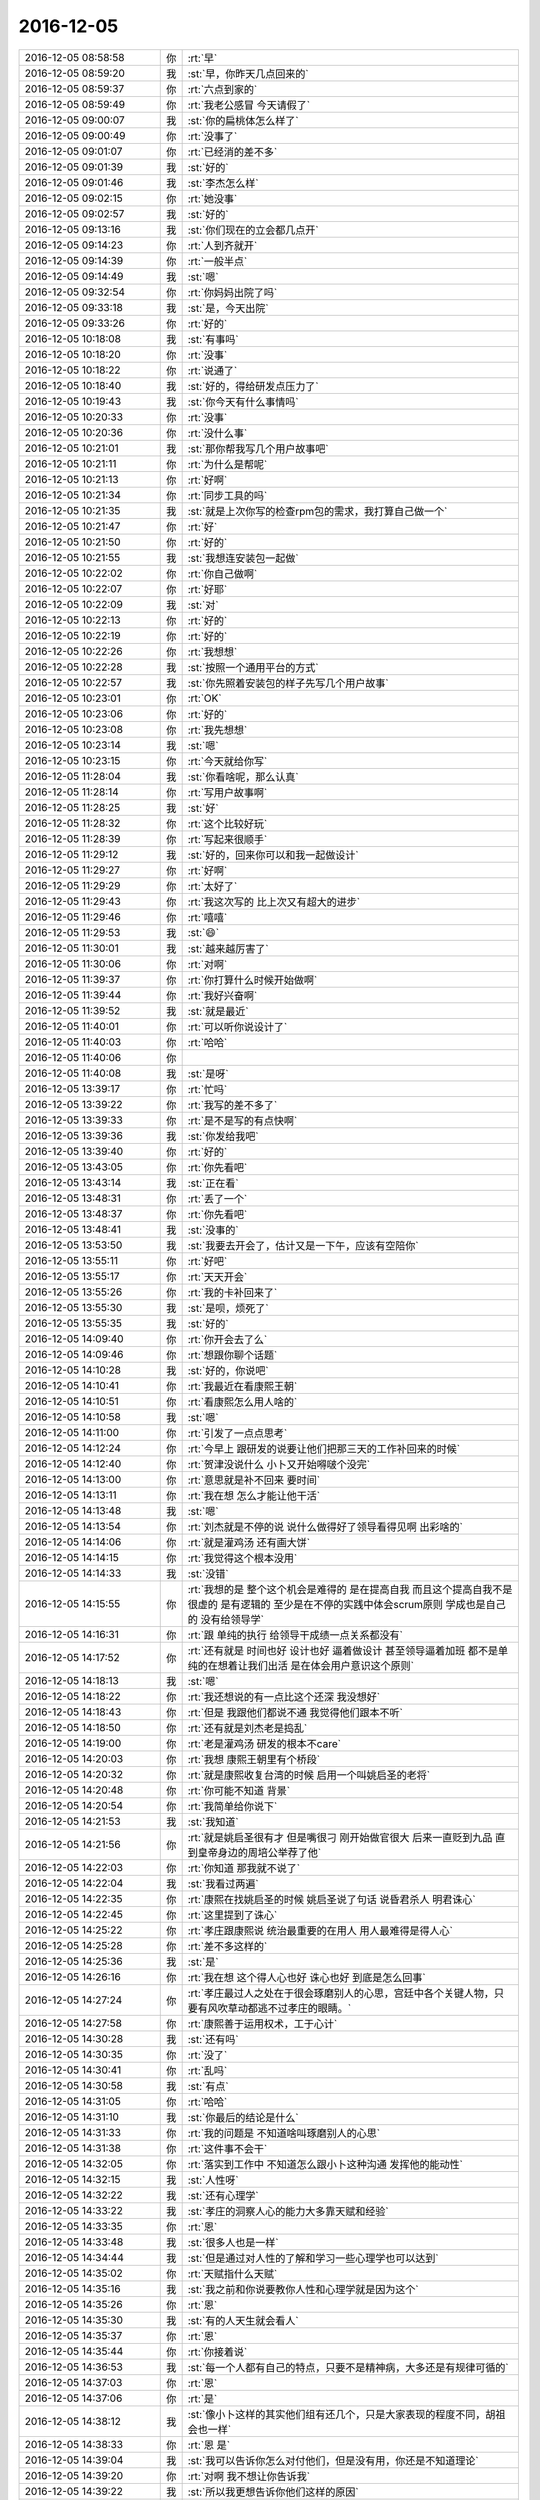 2016-12-05
-------------

.. list-table::
   :widths: 25, 1, 60

   * - 2016-12-05 08:58:58
     - 你
     - :rt:`早`
   * - 2016-12-05 08:59:20
     - 我
     - :st:`早，你昨天几点回来的`
   * - 2016-12-05 08:59:37
     - 你
     - :rt:`六点到家的`
   * - 2016-12-05 08:59:49
     - 你
     - :rt:`我老公感冒 今天请假了`
   * - 2016-12-05 09:00:07
     - 我
     - :st:`你的扁桃体怎么样了`
   * - 2016-12-05 09:00:49
     - 你
     - :rt:`没事了`
   * - 2016-12-05 09:01:07
     - 你
     - :rt:`已经消的差不多`
   * - 2016-12-05 09:01:39
     - 我
     - :st:`好的`
   * - 2016-12-05 09:01:46
     - 我
     - :st:`李杰怎么样`
   * - 2016-12-05 09:02:15
     - 你
     - :rt:`她没事`
   * - 2016-12-05 09:02:57
     - 我
     - :st:`好的`
   * - 2016-12-05 09:13:16
     - 我
     - :st:`你们现在的立会都几点开`
   * - 2016-12-05 09:14:23
     - 你
     - :rt:`人到齐就开`
   * - 2016-12-05 09:14:39
     - 你
     - :rt:`一般半点`
   * - 2016-12-05 09:14:49
     - 我
     - :st:`嗯`
   * - 2016-12-05 09:32:54
     - 你
     - :rt:`你妈妈出院了吗`
   * - 2016-12-05 09:33:18
     - 我
     - :st:`是，今天出院`
   * - 2016-12-05 09:33:26
     - 你
     - :rt:`好的`
   * - 2016-12-05 10:18:08
     - 我
     - :st:`有事吗`
   * - 2016-12-05 10:18:20
     - 你
     - :rt:`没事`
   * - 2016-12-05 10:18:22
     - 你
     - :rt:`说通了`
   * - 2016-12-05 10:18:40
     - 我
     - :st:`好的，得给研发点压力了`
   * - 2016-12-05 10:19:43
     - 我
     - :st:`你今天有什么事情吗`
   * - 2016-12-05 10:20:33
     - 你
     - :rt:`没事`
   * - 2016-12-05 10:20:36
     - 你
     - :rt:`没什么事`
   * - 2016-12-05 10:21:01
     - 我
     - :st:`那你帮我写几个用户故事吧`
   * - 2016-12-05 10:21:11
     - 你
     - :rt:`为什么是帮呢`
   * - 2016-12-05 10:21:13
     - 你
     - :rt:`好啊`
   * - 2016-12-05 10:21:34
     - 你
     - :rt:`同步工具的吗`
   * - 2016-12-05 10:21:35
     - 我
     - :st:`就是上次你写的检查rpm包的需求，我打算自己做一个`
   * - 2016-12-05 10:21:47
     - 你
     - :rt:`好`
   * - 2016-12-05 10:21:50
     - 你
     - :rt:`好的`
   * - 2016-12-05 10:21:55
     - 我
     - :st:`我想连安装包一起做`
   * - 2016-12-05 10:22:02
     - 你
     - :rt:`你自己做啊`
   * - 2016-12-05 10:22:07
     - 你
     - :rt:`好耶`
   * - 2016-12-05 10:22:09
     - 我
     - :st:`对`
   * - 2016-12-05 10:22:13
     - 你
     - :rt:`好的`
   * - 2016-12-05 10:22:19
     - 你
     - :rt:`好的`
   * - 2016-12-05 10:22:26
     - 你
     - :rt:`我想想`
   * - 2016-12-05 10:22:28
     - 我
     - :st:`按照一个通用平台的方式`
   * - 2016-12-05 10:22:57
     - 我
     - :st:`你先照着安装包的样子先写几个用户故事`
   * - 2016-12-05 10:23:01
     - 你
     - :rt:`OK`
   * - 2016-12-05 10:23:06
     - 你
     - :rt:`好的`
   * - 2016-12-05 10:23:08
     - 你
     - :rt:`我先想想`
   * - 2016-12-05 10:23:14
     - 我
     - :st:`嗯`
   * - 2016-12-05 10:23:15
     - 你
     - :rt:`今天就给你写`
   * - 2016-12-05 11:28:04
     - 我
     - :st:`你看啥呢，那么认真`
   * - 2016-12-05 11:28:14
     - 你
     - :rt:`写用户故事啊`
   * - 2016-12-05 11:28:25
     - 我
     - :st:`好`
   * - 2016-12-05 11:28:32
     - 你
     - :rt:`这个比较好玩`
   * - 2016-12-05 11:28:39
     - 你
     - :rt:`写起来很顺手`
   * - 2016-12-05 11:29:12
     - 我
     - :st:`好的，回来你可以和我一起做设计`
   * - 2016-12-05 11:29:27
     - 你
     - :rt:`好啊`
   * - 2016-12-05 11:29:29
     - 你
     - :rt:`太好了`
   * - 2016-12-05 11:29:43
     - 你
     - :rt:`我这次写的 比上次又有超大的进步`
   * - 2016-12-05 11:29:46
     - 你
     - :rt:`嘻嘻`
   * - 2016-12-05 11:29:53
     - 我
     - :st:`😄`
   * - 2016-12-05 11:30:01
     - 我
     - :st:`越来越厉害了`
   * - 2016-12-05 11:30:06
     - 你
     - :rt:`对啊`
   * - 2016-12-05 11:39:37
     - 你
     - :rt:`你打算什么时候开始做啊`
   * - 2016-12-05 11:39:44
     - 你
     - :rt:`我好兴奋啊`
   * - 2016-12-05 11:39:52
     - 我
     - :st:`就是最近`
   * - 2016-12-05 11:40:01
     - 你
     - :rt:`可以听你说设计了`
   * - 2016-12-05 11:40:03
     - 你
     - :rt:`哈哈`
   * - 2016-12-05 11:40:06
     - 你
     - .. image:: images/b2cb14beda7fd41ec5ff4ef4c448c7ed.gif
          :width: 100px
   * - 2016-12-05 11:40:08
     - 我
     - :st:`是呀`
   * - 2016-12-05 13:39:17
     - 你
     - :rt:`忙吗`
   * - 2016-12-05 13:39:22
     - 你
     - :rt:`我写的差不多了`
   * - 2016-12-05 13:39:33
     - 你
     - :rt:`是不是写的有点快啊`
   * - 2016-12-05 13:39:36
     - 我
     - :st:`你发给我吧`
   * - 2016-12-05 13:39:40
     - 你
     - :rt:`好的`
   * - 2016-12-05 13:43:05
     - 你
     - :rt:`你先看吧`
   * - 2016-12-05 13:43:14
     - 我
     - :st:`正在看`
   * - 2016-12-05 13:48:31
     - 你
     - :rt:`丢了一个`
   * - 2016-12-05 13:48:37
     - 你
     - :rt:`你先看吧`
   * - 2016-12-05 13:48:41
     - 我
     - :st:`没事的`
   * - 2016-12-05 13:53:50
     - 我
     - :st:`我要去开会了，估计又是一下午，应该有空陪你`
   * - 2016-12-05 13:55:11
     - 你
     - :rt:`好吧`
   * - 2016-12-05 13:55:17
     - 你
     - :rt:`天天开会`
   * - 2016-12-05 13:55:26
     - 你
     - :rt:`我的卡补回来了`
   * - 2016-12-05 13:55:30
     - 我
     - :st:`是呗，烦死了`
   * - 2016-12-05 13:55:35
     - 我
     - :st:`好的`
   * - 2016-12-05 14:09:40
     - 你
     - :rt:`你开会去了么`
   * - 2016-12-05 14:09:46
     - 你
     - :rt:`想跟你聊个话题`
   * - 2016-12-05 14:10:28
     - 我
     - :st:`好的，你说吧`
   * - 2016-12-05 14:10:41
     - 你
     - :rt:`我最近在看康熙王朝`
   * - 2016-12-05 14:10:51
     - 你
     - :rt:`看康熙怎么用人啥的`
   * - 2016-12-05 14:10:58
     - 我
     - :st:`嗯`
   * - 2016-12-05 14:11:00
     - 你
     - :rt:`引发了一点点思考`
   * - 2016-12-05 14:12:24
     - 你
     - :rt:`今早上 跟研发的说要让他们把那三天的工作补回来的时候`
   * - 2016-12-05 14:12:40
     - 你
     - :rt:`贺津没说什么 小卜又开始嘚啵个没完`
   * - 2016-12-05 14:13:00
     - 你
     - :rt:`意思就是补不回来 要时间`
   * - 2016-12-05 14:13:11
     - 你
     - :rt:`我在想 怎么才能让他干活`
   * - 2016-12-05 14:13:48
     - 我
     - :st:`嗯`
   * - 2016-12-05 14:13:54
     - 你
     - :rt:`刘杰就是不停的说 说什么做得好了领导看得见啊 出彩啥的`
   * - 2016-12-05 14:14:06
     - 你
     - :rt:`就是灌鸡汤  还有画大饼`
   * - 2016-12-05 14:14:15
     - 你
     - :rt:`我觉得这个根本没用`
   * - 2016-12-05 14:14:33
     - 我
     - :st:`没错`
   * - 2016-12-05 14:15:55
     - 你
     - :rt:`我想的是 整个这个机会是难得的 是在提高自我  而且这个提高自我不是很虚的 是有逻辑的 至少是在不停的实践中体会scrum原则  学成也是自己的  没有给领导学`
   * - 2016-12-05 14:16:31
     - 你
     - :rt:`跟 单纯的执行  给领导干成绩一点关系都没有`
   * - 2016-12-05 14:17:52
     - 你
     - :rt:`还有就是  时间也好 设计也好  逼着做设计  甚至领导逼着加班  都不是单纯的在想着让我们出活 是在体会用户意识这个原则`
   * - 2016-12-05 14:18:13
     - 我
     - :st:`嗯`
   * - 2016-12-05 14:18:22
     - 你
     - :rt:`我还想说的有一点比这个还深  我没想好`
   * - 2016-12-05 14:18:43
     - 你
     - :rt:`但是 我跟他们都说不通 我觉得他们跟本不听`
   * - 2016-12-05 14:18:50
     - 你
     - :rt:`还有就是刘杰老是捣乱`
   * - 2016-12-05 14:19:00
     - 你
     - :rt:`老是灌鸡汤 研发的根本不care`
   * - 2016-12-05 14:20:03
     - 你
     - :rt:`我想 康熙王朝里有个桥段`
   * - 2016-12-05 14:20:32
     - 你
     - :rt:`就是康熙收复台湾的时候 启用一个叫姚启圣的老将`
   * - 2016-12-05 14:20:48
     - 你
     - :rt:`你可能不知道 背景`
   * - 2016-12-05 14:20:54
     - 你
     - :rt:`我简单给你说下`
   * - 2016-12-05 14:21:53
     - 我
     - :st:`我知道`
   * - 2016-12-05 14:21:56
     - 你
     - :rt:`就是姚启圣很有才 但是嘴很刁  刚开始做官很大 后来一直贬到九品  直到皇帝身边的周培公举荐了他`
   * - 2016-12-05 14:22:03
     - 你
     - :rt:`你知道 那我就不说了`
   * - 2016-12-05 14:22:04
     - 我
     - :st:`我看过两遍`
   * - 2016-12-05 14:22:35
     - 你
     - :rt:`康熙在找姚启圣的时候 姚启圣说了句话  说昏君杀人  明君诛心`
   * - 2016-12-05 14:22:45
     - 你
     - :rt:`这里提到了诛心`
   * - 2016-12-05 14:25:22
     - 你
     - :rt:`孝庄跟康熙说 统治最重要的在用人 用人最难得是得人心`
   * - 2016-12-05 14:25:28
     - 你
     - :rt:`差不多这样的`
   * - 2016-12-05 14:25:36
     - 我
     - :st:`是`
   * - 2016-12-05 14:26:16
     - 你
     - :rt:`我在想 这个得人心也好 诛心也好 到底是怎么回事`
   * - 2016-12-05 14:27:24
     - 你
     - :rt:`孝庄最过人之处在于很会琢磨别人的心思，宫廷中各个关键人物，只要有风吹草动都逃不过孝庄的眼睛。`
   * - 2016-12-05 14:27:58
     - 你
     - :rt:`康熙善于运用权术，工于心计`
   * - 2016-12-05 14:30:28
     - 我
     - :st:`还有吗`
   * - 2016-12-05 14:30:35
     - 你
     - :rt:`没了`
   * - 2016-12-05 14:30:41
     - 你
     - :rt:`乱吗`
   * - 2016-12-05 14:30:58
     - 我
     - :st:`有点`
   * - 2016-12-05 14:31:05
     - 你
     - :rt:`哈哈`
   * - 2016-12-05 14:31:10
     - 我
     - :st:`你最后的结论是什么`
   * - 2016-12-05 14:31:33
     - 你
     - :rt:`我的问题是 不知道啥叫琢磨别人的心思`
   * - 2016-12-05 14:31:38
     - 你
     - :rt:`这件事不会干`
   * - 2016-12-05 14:32:05
     - 你
     - :rt:`落实到工作中 不知道怎么跟小卜这种沟通 发挥他的能动性`
   * - 2016-12-05 14:32:15
     - 我
     - :st:`人性呀`
   * - 2016-12-05 14:32:22
     - 我
     - :st:`还有心理学`
   * - 2016-12-05 14:33:22
     - 我
     - :st:`孝庄的洞察人心的能力大多靠天赋和经验`
   * - 2016-12-05 14:33:35
     - 你
     - :rt:`恩`
   * - 2016-12-05 14:33:48
     - 我
     - :st:`很多人也是一样`
   * - 2016-12-05 14:34:44
     - 我
     - :st:`但是通过对人性的了解和学习一些心理学也可以达到`
   * - 2016-12-05 14:35:02
     - 你
     - :rt:`天赋指什么天赋`
   * - 2016-12-05 14:35:16
     - 我
     - :st:`我之前和你说要教你人性和心理学就是因为这个`
   * - 2016-12-05 14:35:26
     - 你
     - :rt:`恩`
   * - 2016-12-05 14:35:30
     - 我
     - :st:`有的人天生就会看人`
   * - 2016-12-05 14:35:37
     - 你
     - :rt:`恩`
   * - 2016-12-05 14:35:44
     - 你
     - :rt:`你接着说`
   * - 2016-12-05 14:36:53
     - 我
     - :st:`每一个人都有自己的特点，只要不是精神病，大多还是有规律可循的`
   * - 2016-12-05 14:37:03
     - 你
     - :rt:`恩`
   * - 2016-12-05 14:37:06
     - 你
     - :rt:`是`
   * - 2016-12-05 14:38:12
     - 我
     - :st:`像小卜这样的其实他们组有还几个，只是大家表现的程度不同，胡祖会也一样`
   * - 2016-12-05 14:38:33
     - 你
     - :rt:`恩 是`
   * - 2016-12-05 14:39:04
     - 我
     - :st:`我可以告诉你怎么对付他们，但是没有用，你还是不知道理论`
   * - 2016-12-05 14:39:20
     - 你
     - :rt:`对啊 我不想让你告诉我`
   * - 2016-12-05 14:39:22
     - 我
     - :st:`所以我更想告诉你他们这样的原因`
   * - 2016-12-05 14:39:24
     - 你
     - :rt:`因为没用`
   * - 2016-12-05 14:39:35
     - 我
     - :st:`然后你自己去想解决办法`
   * - 2016-12-05 14:39:47
     - 你
     - :rt:`我现在不想你告诉我任何解决问题的方法`
   * - 2016-12-05 14:40:46
     - 你
     - :rt:`这样我永远都不会自己做`
   * - 2016-12-05 14:41:07
     - 我
     - :st:`学习人性和心心理学最大的障碍是感性`
   * - 2016-12-05 14:41:32
     - 我
     - :st:`只有做到很高的理性才能去掌握人性`
   * - 2016-12-05 14:42:05
     - 你
     - :rt:`恩`
   * - 2016-12-05 14:42:08
     - 我
     - :st:`要想做到好的理性就需要能克服自己的感性对自己的影响`
   * - 2016-12-05 14:42:17
     - 你
     - :rt:`恩`
   * - 2016-12-05 14:42:33
     - 你
     - :rt:`这点我比较难啊`
   * - 2016-12-05 14:42:40
     - 我
     - :st:`对呀`
   * - 2016-12-05 14:42:50
     - 我
     - :st:`你感性太强`
   * - 2016-12-05 14:43:03
     - 我
     - :st:`我现在也发愁`
   * - 2016-12-05 14:43:29
     - 我
     - :st:`其实你不知道，我曾经想过放弃了`
   * - 2016-12-05 14:43:48
     - 我
     - :st:`不想教你这些东西了`
   * - 2016-12-05 14:44:18
     - 我
     - :st:`主要还是怕你吃苦`
   * - 2016-12-05 14:44:56
     - 你
     - :rt:`不是吧`
   * - 2016-12-05 14:45:25
     - 你
     - :rt:`我觉得 逻辑性强的 会比较容易克服感性`
   * - 2016-12-05 14:45:30
     - 你
     - :rt:`别放弃我啊`
   * - 2016-12-05 14:45:46
     - 我
     - :st:`不会的`
   * - 2016-12-05 14:46:01
     - 你
     - :rt:`等我越来越因为不了解人性碰壁的话 会越来越想学习的`
   * - 2016-12-05 14:46:33
     - 我
     - :st:`嗯`
   * - 2016-12-05 14:47:33
     - 你
     - :rt:`我现在越来越喜欢 因为。。。 所以。。。这种东西`
   * - 2016-12-05 14:47:45
     - 你
     - :rt:`越来越不喜欢 感性的 没有理由的东西`
   * - 2016-12-05 14:48:05
     - 我
     - :st:`[微笑]`
   * - 2016-12-05 14:48:18
     - 你
     - :rt:`不管接触什么 都会问为什么 想不出为什么的东西会让我失去安全感`
   * - 2016-12-05 14:50:38
     - 我
     - :st:`啊，这么严重`
   * - 2016-12-05 14:50:48
     - 你
     - :rt:`对啊`
   * - 2016-12-05 14:50:51
     - 你
     - :rt:`会`
   * - 2016-12-05 14:51:04
     - 你
     - :rt:`不然就一直想为什么`
   * - 2016-12-05 14:51:36
     - 你
     - :rt:`给你说个好玩的`
   * - 2016-12-05 14:51:45
     - 我
     - :st:`嗯`
   * - 2016-12-05 14:52:22
     - 你
     - :rt:`你记得康熙有次南巡  在山西的时候给各官员训话`
   * - 2016-12-05 14:52:29
     - 你
     - :rt:`好像叫听训`
   * - 2016-12-05 14:53:09
     - 你
     - :rt:`当初是漠X接的驾`
   * - 2016-12-05 14:54:38
     - 你
     - :rt:`然后康熙说  ：有人劝他  皇上不应该经常露面 才能猜不透 ，这是御人之术  不是道`
   * - 2016-12-05 14:55:00
     - 你
     - :rt:`当时我跟李杰相视一下，接着看了`
   * - 2016-12-05 14:55:01
     - 你
     - :rt:`笑死我了`
   * - 2016-12-05 14:55:18
     - 我
     - :st:`😀`
   * - 2016-12-05 14:56:52
     - 你
     - :rt:`你是不是不知道笑点在哪啊`
   * - 2016-12-05 14:57:11
     - 我
     - :st:`是的`
   * - 2016-12-05 14:57:22
     - 你
     - :rt:`那你还笑`
   * - 2016-12-05 14:57:29
     - 你
     - :rt:`这是我跟李杰的秘密`
   * - 2016-12-05 14:57:32
     - 你
     - :rt:`我俩都知道`
   * - 2016-12-05 14:57:51
     - 我
     - :st:`嗯`
   * - 2016-12-05 15:02:37
     - 我
     - :st:`刚才大崔训人呢[惊恐]`
   * - 2016-12-05 15:02:54
     - 你
     - :rt:`大崔在呢啊 你快别聊天了`
   * - 2016-12-05 15:03:21
     - 我
     - :st:`在旁边屋`
   * - 2016-12-05 15:03:32
     - 你
     - :rt:`哦 训谁了`
   * - 2016-12-05 15:04:03
     - 我
     - :st:`财务总监`
   * - 2016-12-05 15:10:04
     - 我
     - :st:`无聊`
   * - 2016-12-05 15:10:19
     - 我
     - :st:`给你一篇文章看看吧`
   * - 2016-12-05 15:11:18
     - 我
     - [链接] `项目经理的谎言 | 程序师 <http://www.techug.com/lies-of-project-manager>`_
   * - 2016-12-05 15:12:09
     - 你
     - :rt:`我在看hadoop2.0呢`
   * - 2016-12-05 15:12:22
     - 你
     - :rt:`hadoop2.0的架构跟8611的差不多`
   * - 2016-12-05 15:12:39
     - 我
     - :st:`好的`
   * - 2016-12-05 15:12:53
     - 你
     - :rt:`namenode有多个 没有1.0的单点故障`
   * - 2016-12-05 15:13:05
     - 我
     - :st:`是`
   * - 2016-12-05 15:13:08
     - 你
     - :rt:`跟8611的coordinator节点似的`
   * - 2016-12-05 15:13:30
     - 你
     - :rt:`所以领导要hadoop2.0和8611的对比调研`
   * - 2016-12-05 15:14:09
     - 我
     - :st:`嗯`
   * - 2016-12-05 15:39:10
     - 我
     - :st:`我还要接着开同步工具的会[抓狂][抓狂][抓狂][抓狂]`
   * - 2016-12-05 15:39:16
     - 你
     - :rt:`我晕`
   * - 2016-12-05 15:39:19
     - 你
     - :rt:`哈哈`
   * - 2016-12-05 15:39:28
     - 你
     - :rt:`同步工具的会谁主持啊 还开呢吗`
   * - 2016-12-05 15:39:58
     - 我
     - :st:`都是陈婕主持`
   * - 2016-12-05 15:40:20
     - 你
     - :rt:`谁参加啊`
   * - 2016-12-05 15:40:31
     - 你
     - :rt:`不是周二开么`
   * - 2016-12-05 15:40:36
     - 你
     - :rt:`现在改为周一了？`
   * - 2016-12-05 15:40:52
     - 我
     - :st:`不一定`
   * - 2016-12-05 15:41:07
     - 我
     - :st:`现在就是我和番薯，还有up的`
   * - 2016-12-05 15:41:28
     - 你
     - :rt:`恩`
   * - 2016-12-05 15:41:33
     - 你
     - :rt:`up的也在做？`
   * - 2016-12-05 15:42:25
     - 我
     - :st:`没有做，一开始有他们，就一直让他们参加了`
   * - 2016-12-05 15:42:46
     - 你
     - :rt:`嗯嗯`
   * - 2016-12-05 15:43:52
     - 你
     - :rt:`田和旭明又开始不正经的聊天了`
   * - 2016-12-05 15:44:03
     - 你
     - :rt:`说什么咬旭明喷出来的是肉`
   * - 2016-12-05 15:44:09
     - 你
     - :rt:`油`
   * - 2016-12-05 15:44:16
     - 我
     - :st:`呵呵`
   * - 2016-12-05 16:25:44
     - 你
     - :rt:`你又不搭理我`
   * - 2016-12-05 16:25:46
     - 你
     - :rt:`哼`
   * - 2016-12-05 16:25:55
     - 你
     - :rt:`总是显得我那么那么倒贴`
   * - 2016-12-05 16:25:58
     - 我
     - :st:`没有呀`
   * - 2016-12-05 16:26:29
     - 我
     - :st:`才不是呢，我是暗暗的关心你`
   * - 2016-12-05 16:27:12
     - 你
     - :rt:`8611的coordiantor节点是share-nothing的吗`
   * - 2016-12-05 16:28:05
     - 我
     - :st:`是呀`
   * - 2016-12-05 16:29:01
     - 你
     - :rt:`为什么采用8611这种架构`
   * - 2016-12-05 16:29:07
     - 你
     - :rt:`是为了扩展性对吗`
   * - 2016-12-05 16:29:15
     - 我
     - :st:`差不多吧`
   * - 2016-12-05 16:29:20
     - 我
     - :st:`其实是历史原因`
   * - 2016-12-05 16:29:34
     - 我
     - :st:`8611就是8512的一个改进，或者说妥协`
   * - 2016-12-05 16:29:47
     - 你
     - :rt:`说说呗`
   * - 2016-12-05 16:29:53
     - 你
     - :rt:`我先给你说`
   * - 2016-12-05 16:29:57
     - 我
     - :st:`好`
   * - 2016-12-05 16:29:58
     - 你
     - :rt:`然后你再给我说`
   * - 2016-12-05 16:30:04
     - 你
     - :rt:`我给你说的hadoop`
   * - 2016-12-05 16:30:14
     - 你
     - :rt:`我刚看了  现在想跟8611做个对比`
   * - 2016-12-05 16:30:38
     - 你
     - :rt:`hadoop原来单点namenode的架构有扩展性问题 也有单点故障问题`
   * - 2016-12-05 16:31:09
     - 你
     - :rt:`他是先把单个namenode改为多个namenode的方式 改善扩展性`
   * - 2016-12-05 16:31:37
     - 你
     - :rt:`再通过多个namenode各自备份的形式 解决单点故障`
   * - 2016-12-05 16:31:44
     - 你
     - :rt:`举个例子`
   * - 2016-12-05 16:32:15
     - 你
     - :rt:`4个namenode节点  2个一组 互备  然后这两组代替原来的一个`
   * - 2016-12-05 16:32:32
     - 你
     - :rt:`他的发展是这样的`
   * - 2016-12-05 16:32:36
     - 你
     - :rt:`再说说8611`
   * - 2016-12-05 16:33:58
     - 你
     - :rt:`8512是没有master节点的 所以没有单点故障 但是由于管理和计算绑定在一起 导致扩展性差`
   * - 2016-12-05 16:34:05
     - 你
     - :rt:`8512节点数不能太多`
   * - 2016-12-05 16:34:38
     - 你
     - :rt:`然后把管理和计算解耦了吗？出了个coordinator节点？？？`
   * - 2016-12-05 16:34:40
     - 你
     - :rt:`是这样的吗`
   * - 2016-12-05 16:35:21
     - 你
     - :rt:`解决了扩展性问题   但是多个coordinator节点之间有啥区别啊  没有单点故障吗？`
   * - 2016-12-05 16:38:38
     - 你
     - :rt:`8611还是无master架构  hadoop始终都是有master架构`
   * - 2016-12-05 16:42:47
     - 我
     - :st:`你说的基本上对`
   * - 2016-12-05 16:42:58
     - 我
     - :st:`8611的coordinator是对等的`
   * - 2016-12-05 16:43:15
     - 你
     - :rt:`这就是我的问题所在`
   * - 2016-12-05 16:43:16
     - 我
     - :st:`本质上是没有联系的`
   * - 2016-12-05 16:43:34
     - 你
     - :rt:`对等的 那到底多少个c节点才合适啊`
   * - 2016-12-05 16:44:19
     - 我
     - :st:`楼下好像有一个公式`
   * - 2016-12-05 16:44:39
     - 我
     - :st:`就是一个gcluster对应多少gnode`
   * - 2016-12-05 16:44:57
     - 你
     - :rt:`那每个c节点都干啥啊`
   * - 2016-12-05 16:44:59
     - 你
     - :rt:`就是职责`
   * - 2016-12-05 16:45:08
     - 你
     - :rt:`我先说下 打断你下`
   * - 2016-12-05 16:45:44
     - 你
     - :rt:`你看hadoop的多个namenode是可以根据应用分开的 不同的namenode负责一部分应用 但是我们的c节点没有这个功能`
   * - 2016-12-05 16:45:49
     - 你
     - :rt:`大家都是一样一样的`
   * - 2016-12-05 16:46:46
     - 我
     - :st:`hadoop那个是另外一个维度的功能，叫sharding`
   * - 2016-12-05 16:46:54
     - 我
     - :st:`或者叫负载均衡`
   * - 2016-12-05 16:47:16
     - 你
     - :rt:`what`
   * - 2016-12-05 16:47:18
     - 我
     - :st:`咱们的c节点是完全对等`
   * - 2016-12-05 16:48:03
     - 我
     - :st:`这是两个完全不同的架构`
   * - 2016-12-05 16:50:07
     - 我
     - :st:`你别听他瞎说，他说的模型不对`
   * - 2016-12-05 16:50:24
     - 你
     - :rt:`我先听听`
   * - 2016-12-05 16:50:28
     - 你
     - :rt:`有个感性认识`
   * - 2016-12-05 16:52:16
     - 我
     - :st:`他们都聚焦于具体的执行`
   * - 2016-12-05 16:52:22
     - 我
     - :st:`说的都不是模型`
   * - 2016-12-05 16:52:28
     - 你
     - :rt:`恩`
   * - 2016-12-05 16:52:39
     - 你
     - :rt:`我知道 他说的很多错的`
   * - 2016-12-05 17:12:45
     - 你
     - :rt:`你说的很对 王志果然错的很离谱`
   * - 2016-12-05 17:12:46
     - 你
     - :rt:`嘻嘻`
   * - 2016-12-05 17:56:37
     - 我
     - :st:`刚才我给二组开会，他们除了番薯站着，其他人都坐着`
   * - 2016-12-05 17:56:56
     - 你
     - :rt:`真大爷`
   * - 2016-12-05 17:57:04
     - 你
     - :rt:`这群败类`
   * - 2016-12-05 17:57:33
     - 我
     - :st:`我在考虑以后是不是常驻他们那`
   * - 2016-12-05 17:57:46
     - 我
     - :st:`不过那样和你聊天就麻烦了`
   * - 2016-12-05 17:58:15
     - 你
     - :rt:`当然不能常驻了`
   * - 2016-12-05 17:58:23
     - 你
     - :rt:`你要是常驻的话 就带我走`
   * - 2016-12-05 17:58:53
     - 我
     - :st:`好，我干脆把你拐走得了`
   * - 2016-12-05 17:59:49
     - 你
     - :rt:`拐哪去？`
   * - 2016-12-05 18:00:09
     - 我
     - :st:`哪都行呀`
   * - 2016-12-05 18:00:50
     - 你
     - :rt:`就逗我玩`
   * - 2016-12-05 18:01:19
     - 我
     - :st:`😄`
   * - 2016-12-05 18:01:52
     - 我
     - :st:`你今天是不是得早点回去呀`
   * - 2016-12-05 18:02:01
     - 你
     - :rt:`恩`
   * - 2016-12-05 18:02:09
     - 你
     - :rt:`二组汇报的怎么样啊`
   * - 2016-12-05 18:02:13
     - 你
     - :rt:`你以后就晚点开`
   * - 2016-12-05 18:02:24
     - 我
     - :st:`是`
   * - 2016-12-05 18:02:29
     - 我
     - :st:`不过估计他们不在乎`
   * - 2016-12-05 18:03:03
     - 你
     - :rt:`他们怎么能这样呢`
   * - 2016-12-05 18:03:12
     - 你
     - :rt:`怎么这样呢 好奇怪啊`
   * - 2016-12-05 18:03:16
     - 我
     - :st:`死猪不怕开水烫`
   * - 2016-12-05 18:03:21
     - 你
     - :rt:`一群年轻人 不思进取`
   * - 2016-12-05 18:03:29
     - 你
     - :rt:`真是醉了`
   * - 2016-12-05 18:03:36
     - 我
     - :st:`无语呀`
   * - 2016-12-05 18:13:34
     - 我
     - :st:`你几点走？`
   * - 2016-12-05 18:16:02
     - 你
     - :rt:`不知道`
   * - 2016-12-05 18:16:10
     - 你
     - :rt:`等半点以后吧`
   * - 2016-12-05 18:16:32
     - 你
     - :rt:`我的手套也丢了`
   * - 2016-12-05 18:16:40
     - 你
     - :rt:`工卡丢了`
   * - 2016-12-05 18:16:44
     - 你
     - :rt:`银行卡也丢了`
   * - 2016-12-05 18:16:54
     - 你
     - :rt:`都是不同的时间丢的`
   * - 2016-12-05 18:16:57
     - 你
     - :rt:`我真是服了`
   * - 2016-12-05 18:17:05
     - 我
     - :st:`怎么搞的`
   * - 2016-12-05 18:17:25
     - 我
     - :st:`是不是放哪忘了`
   * - 2016-12-05 18:17:34
     - 你
     - :rt:`不知道`
   * - 2016-12-05 18:17:41
     - 你
     - :rt:`无缘无故的找不到了`
   * - 2016-12-05 18:18:01
     - 我
     - :st:`你今天去哪了`
   * - 2016-12-05 18:18:12
     - 你
     - :rt:`不是今天丢的`
   * - 2016-12-05 18:18:35
     - 我
     - :st:`哦，放北京了？`
   * - 2016-12-05 18:18:44
     - 你
     - :rt:`没有`
   * - 2016-12-05 18:19:30
     - 我
     - :st:`唉，没准哪天就出来了了`
   * - 2016-12-05 18:19:54
     - 你
     - :rt:`那是我最喜欢的手套`
   * - 2016-12-05 18:19:57
     - 你
     - :rt:`怎么就没了`
   * - 2016-12-05 18:19:58
     - 你
     - :rt:`唉`
   * - 2016-12-05 18:20:14
     - 我
     - :st:`最后一次是什么时候带的`
   * - 2016-12-05 18:20:17
     - 你
     - :rt:`你记得周五咱们聚餐 我的工卡那天晚上还用`
   * - 2016-12-05 18:20:27
     - 你
     - :rt:`我都有印象 无缘无故就丢了`
   * - 2016-12-05 18:20:40
     - 你
     - :rt:`最后一次是开车的时候带的`
   * - 2016-12-05 18:20:44
     - 你
     - :rt:`东东出差`
   * - 2016-12-05 18:20:45
     - 我
     - :st:`都一周啦`
   * - 2016-12-05 18:20:54
     - 你
     - :rt:`都3周了快`
   * - 2016-12-05 18:21:04
     - 你
     - :rt:`手套都5周了估计`
   * - 2016-12-05 18:21:10
     - 你
     - :rt:`还是生病之前丢的`
   * - 2016-12-05 18:21:16
     - 我
     - :st:`哦`
   * - 2016-12-05 18:21:30
     - 你
     - :rt:`唉 真气人`
   * - 2016-12-05 18:21:33
     - 我
     - :st:`那就买新的吧，旧的不去新的不来`
   * - 2016-12-05 18:21:41
     - 你
     - :rt:`只能是买新的了`
   * - 2016-12-05 18:21:52
     - 你
     - :rt:`看看吧 现在不着急用 我再等等`
   * - 2016-12-05 18:21:54
     - 你
     - :rt:`再找找`
   * - 2016-12-05 18:22:07
     - 我
     - :st:`嗯`
   * - 2016-12-05 18:24:31
     - 你
     - :rt:`咱俩又一天没说话`
   * - 2016-12-05 18:24:52
     - 我
     - :st:`要不现在出去走走`
   * - 2016-12-05 18:24:56
     - 你
     - :rt:`不行`
   * - 2016-12-05 18:25:01
     - 你
     - :rt:`我一会就回家`
   * - 2016-12-05 18:25:13
     - 你
     - :rt:`你看我写的用户故事了吗`
   * - 2016-12-05 18:25:14
     - 我
     - :st:`好吧，明天找机会和你说话`
   * - 2016-12-05 18:25:19
     - 你
     - :rt:`嘻嘻`
   * - 2016-12-05 18:25:20
     - 我
     - :st:`看了`
   * - 2016-12-05 18:25:26
     - 你
     - :rt:`没事 咱俩面谈的机会很多`
   * - 2016-12-05 18:25:33
     - 我
     - :st:`嗯`
   * - 2016-12-05 18:25:49
     - 你
     - :rt:`怎么没说写的怎么样啊 又怕打击我啊`
   * - 2016-12-05 18:25:56
     - 你
     - :rt:`写的不对吗`
   * - 2016-12-05 18:26:13
     - 我
     - :st:`不是，我还没时间仔细琢磨呢`
   * - 2016-12-05 18:26:28
     - 你
     - :rt:`这个项目完全你自己做吗`
   * - 2016-12-05 18:26:41
     - 我
     - :st:`现在是想自己做`
   * - 2016-12-05 18:26:44
     - 你
     - :rt:`我写oa的话 是不是不能写这个任务啊`
   * - 2016-12-05 18:26:51
     - 我
     - :st:`到时候看看再说`
   * - 2016-12-05 18:26:54
     - 你
     - :rt:`恩`
   * - 2016-12-05 18:27:02
     - 我
     - :st:`当然不能啦，这个项目是私人项目`
   * - 2016-12-05 18:27:07
     - 你
     - :rt:`恩 好`
   * - 2016-12-05 18:27:09
     - 你
     - :rt:`那我不写`
   * - 2016-12-05 18:27:12
     - 你
     - :rt:`我就是问问`
   * - 2016-12-05 18:27:19
     - 你
     - :rt:`我有的是事情写oa上`
   * - 2016-12-05 18:27:47
     - 我
     - :st:`嗯`
   * - 2016-12-05 18:29:59
     - 我
     - :st:`这个项目咱俩先做，我正好也教给你一些设计`
   * - 2016-12-05 18:30:14
     - 你
     - :rt:`好啊好啊`
   * - 2016-12-05 18:30:17
     - 你
     - :rt:`太好了`
   * - 2016-12-05 18:30:21
     - 我
     - :st:`等设计的差不多了再看我有没有时间，没有时间我就让宋文彬写代码`
   * - 2016-12-05 18:30:28
     - 你
     - :rt:`好的`
   * - 2016-12-05 18:30:30
     - 你
     - :rt:`OK`
   * - 2016-12-05 18:32:21
     - 你
     - :rt:`我们面谈的时候也可以给我讲`
   * - 2016-12-05 18:32:26
     - 你
     - :rt:`哈哈`
   * - 2016-12-05 18:32:28
     - 我
     - :st:`是`
   * - 2016-12-05 18:33:04
     - 你
     - :rt:`我要回家了`
   * - 2016-12-05 18:33:09
     - 你
     - :rt:`你几点走啊`
   * - 2016-12-05 18:33:28
     - 我
     - :st:`好的，我稍微晚点`
   * - 2016-12-05 18:33:34
     - 你
     - :rt:`恩`
